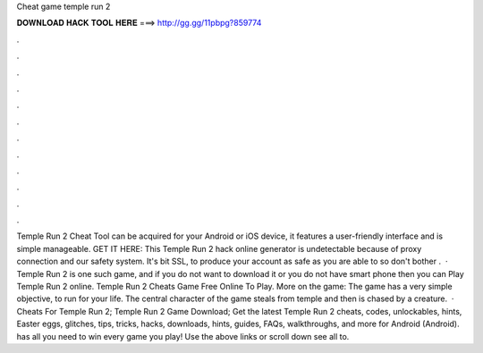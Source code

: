 Cheat game temple run 2

𝐃𝐎𝐖𝐍𝐋𝐎𝐀𝐃 𝐇𝐀𝐂𝐊 𝐓𝐎𝐎𝐋 𝐇𝐄𝐑𝐄 ===> http://gg.gg/11pbpg?859774

.

.

.

.

.

.

.

.

.

.

.

.

Temple Run 2 Cheat Tool can be acquired for your Android or iOS device, it features a user-friendly interface and is simple manageable. GET IT HERE:  This Temple Run 2 hack online generator is undetectable because of proxy connection and our safety system. It's bit SSL, to produce your account as safe as you are able to so don't bother .  · Temple Run 2 is one such game, and if you do not want to download it or you do not have smart phone then you can Play Temple Run 2 online. Temple Run 2 Cheats Game Free Online To Play. More on the game: The game has a very simple objective, to run for your life. The central character of the game steals from temple and then is chased by a creature.  · Cheats For Temple Run 2; Temple Run 2 Game Download; Get the latest Temple Run 2 cheats, codes, unlockables, hints, Easter eggs, glitches, tips, tricks, hacks, downloads, hints, guides, FAQs, walkthroughs, and more for Android (Android).  has all you need to win every game you play! Use the above links or scroll down see all to.